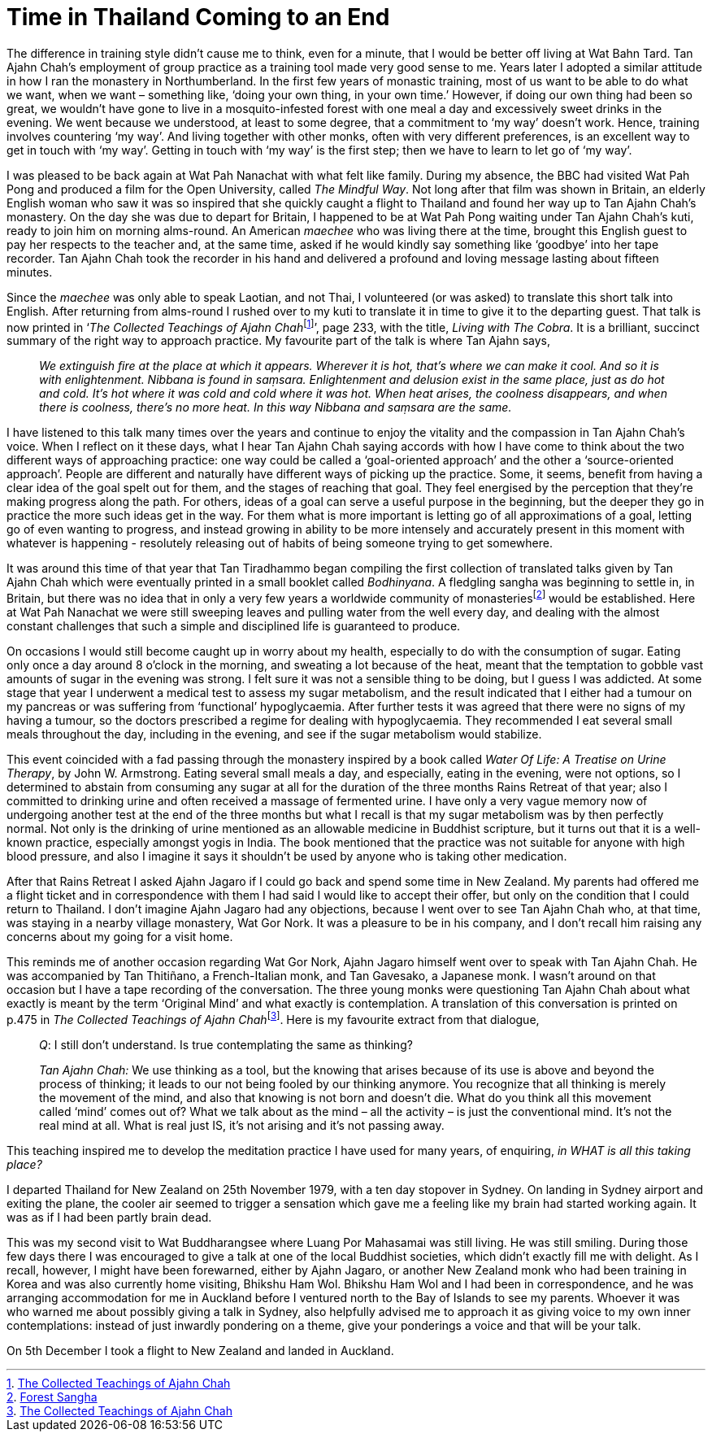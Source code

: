 = Time in Thailand Coming to an End

The difference in training style didn’t cause me to think, even for a
minute, that I would be better off living at Wat Bahn Tard. Tan Ajahn
Chah’s employment of group practice as a training tool made very good
sense to me. Years later I adopted a similar attitude in how I ran the
monastery in Northumberland. In the first few years of monastic
training, most of us want to be able to do what we want, when we want –
something like, ‘doing your own thing, in your own time.’ However, if
doing our own thing had been so great, we wouldn’t have gone to live in
a mosquito-infested forest with one meal a day and excessively sweet
drinks in the evening. We went because we understood, at least to some
degree, that a commitment to ‘my way’ doesn’t work. Hence, training
involves countering ‘my way’. And living together with other monks,
often with very different preferences, is an excellent way to get in
touch with ‘my way’. Getting in touch with ‘my way’ is the first step;
then we have to learn to let go of ‘my way’.

I was pleased to be back again at Wat Pah Nanachat with what felt like
family. During my absence, the BBC had visited Wat Pah Pong and produced
a film for the Open University, called _The Mindful Way_. Not long after
that film was shown in Britain, an elderly English woman who saw it was
so inspired that she quickly caught a flight to Thailand and found her
way up to Tan Ajahn Chah’s monastery. On the day she was due to depart
for Britain, I happened to be at Wat Pah Pong waiting under Tan Ajahn
Chah’s kuti, ready to join him on morning alms-round. An American
_maechee_ who was living there at the time, brought this English guest
to pay her respects to the teacher and, at the same time, asked if he
would kindly say something like ‘goodbye’ into her tape recorder. Tan
Ajahn Chah took the recorder in his hand and delivered a profound and
loving message lasting about fifteen minutes.

Since the _maechee_ was only able to speak Laotian, and not Thai, I
volunteered (or was asked) to translate this short talk into English.
After returning from alms-round I rushed over to my kuti to translate it
in time to give it to the departing guest. That talk is now printed in
‘__The Collected Teachings of Ajahn Chah__footnote:[link:https://forestsangha.org/teachings/books/the-collected-teachings-of-ajahn-chah-single-volume?language=English[The Collected Teachings of Ajahn Chah]]’, page 233, with the title, _Living with The Cobra_. It is a
brilliant, succinct summary of the right way to approach practice. My
favourite part of the talk is where Tan Ajahn says,

[quote, role=quote-plain]
____
_We extinguish fire at the place at which it appears.
Wherever it is hot, that’s where we can make it cool. And so it is with
enlightenment. __Nibbana__ is found in __saṃsara__. Enlightenment and
delusion exist in the same place, just as do hot and cold. It’s hot
where it was cold and cold where it was hot. When heat arises, the
coolness disappears, and when there is coolness, there’s no more heat.
In this way __Nibbana__ and __saṃsara__ are the same._
____

I have listened to this talk many times over the years and continue to
enjoy the vitality and the compassion in Tan Ajahn Chah’s voice. When I
reflect on it these days, what I hear Tan Ajahn Chah saying accords with
how I have come to think about the two different ways of approaching
practice: one way could be called a ‘goal-oriented approach’ and the
other a ‘source-oriented approach’. People are different and naturally
have different ways of picking up the practice. Some, it seems, benefit
from having a clear idea of the goal spelt out for them, and the stages
of reaching that goal. They feel energised by the perception that
they’re making progress along the path. For others, ideas of a goal can
serve a useful purpose in the beginning, but the deeper they go in
practice the more such ideas get in the way. For them what is more
important is letting go of all approximations of a goal, letting go of
even wanting to progress, and instead growing in ability to be more
intensely and accurately present in this moment with whatever is happening - resolutely releasing out of habits of being someone trying to get somewhere.

It was around this time of that year that Tan Tiradhammo began compiling
the first collection of translated talks given by Tan Ajahn Chah which
were eventually printed in a small booklet called _Bodhinyana_. A
fledgling sangha was beginning to settle in, in Britain, but there was
no idea that in only a very few years a worldwide community of
monasteriesfootnote:[link:https://forestsangha.org/community/monasteries[Forest Sangha]] would be established. Here
at Wat Pah Nanachat we were still sweeping leaves and pulling water from
the well every day, and dealing with the almost constant challenges that
such a simple and disciplined life is guaranteed to produce.

On occasions I would still become caught up in worry about my health,
especially to do with the consumption of sugar. Eating only once a day
around 8 o’clock in the morning, and sweating a lot because of the heat,
meant that the temptation to gobble vast amounts of sugar in the evening
was strong. I felt sure it was not a sensible thing to be doing, but I
guess I was addicted. At some stage that year I underwent a medical test
to assess my sugar metabolism, and the result indicated that I either
had a tumour on my pancreas or was suffering from ‘functional’
hypoglycaemia. After further tests it was agreed that there were no
signs of my having a tumour, so the doctors prescribed a regime for
dealing with hypoglycaemia. They recommended I eat several small meals
throughout the day, including in the evening, and see if the sugar
metabolism would stabilize.

This event coincided with a fad passing through the monastery inspired
by a book called _Water Of Life: A Treatise on Urine Therapy_, by John
W. Armstrong. Eating several small meals a day, and especially, eating
in the evening, were not options, so I determined to abstain from
consuming any sugar at all for the duration of the three months Rains
Retreat of that year; also I committed to drinking urine and often
received a massage of fermented urine. I have only a very vague memory
now of undergoing another test at the end of the three months but what I
recall is that my sugar metabolism was by then perfectly normal. Not
only is the drinking of urine mentioned as an allowable medicine in
Buddhist scripture, but it turns out that it is a well-known practice,
especially amongst yogis in India. The book mentioned that the practice
was not suitable for anyone with high blood pressure, and also I imagine
it says it shouldn’t be used by anyone who is taking other medication.

After that Rains Retreat I asked Ajahn Jagaro if I could go back and
spend some time in New Zealand. My parents had offered me a flight ticket and in correspondence with them I had said I would like to accept their offer, but only on the condition that I could return to Thailand. I
don’t imagine Ajahn Jagaro had any objections, because I went over to
see Tan Ajahn Chah who, at that time, was staying in a nearby village
monastery, Wat Gor Nork. It was a pleasure to be in his company, and I
don’t recall him raising any concerns about my going for a visit home.

This reminds me of another occasion regarding Wat Gor Nork, Ajahn Jagaro himself went over to
speak with Tan Ajahn Chah. He was accompanied by Tan Thitiñano, a
French-Italian monk, and Tan Gavesako, a Japanese monk. I wasn’t around
on that occasion but I have a tape recording of the conversation. The
three young monks were questioning Tan Ajahn Chah about what exactly is
meant by the term ‘Original Mind’ and what exactly is contemplation. A
translation of this conversation is printed on p.475 in __The Collected
Teachings of Ajahn Chah__footnote:[link:https://forestsangha.org/teachings/books/the-collected-teachings-of-ajahn-chah-single-volume?language=English[The Collected Teachings of Ajahn Chah]]. Here is my
favourite extract from that dialogue,

[quote, role=quote-plain]
____
__Q__: I still don’t understand. Is true contemplating
the same as thinking?

__Tan Ajahn Chah:__ We use thinking as a tool, but the knowing that arises
because of its use is above and beyond the process of thinking; it leads
to our not being fooled by our thinking anymore. You recognize that all
thinking is merely the movement of the mind, and also that knowing is
not born and doesn’t die. What do you think all this movement called
‘mind’ comes out of? What we talk about as the mind – all the activity –
is just the conventional mind. It’s not the real mind at all. What is
real just IS, it’s not arising and it’s not passing away.
____

This teaching inspired me to develop the meditation practice I have used
for many years, of enquiring, _in WHAT is all this taking place?_

I departed Thailand for New Zealand on 25th November 1979, with a ten
day stopover in Sydney. On landing in Sydney airport and exiting the
plane, the cooler air seemed to trigger a sensation which gave me a
feeling like my brain had started working again. It was as if I had been
partly brain dead.

This was my second visit to Wat Buddharangsee where Luang Por Mahasamai
was still living. He was still smiling. During those few days there I
was encouraged to give a talk at one of the local Buddhist societies,
which didn’t exactly fill me with delight. As I recall, however, I might
have been forewarned, either by Ajahn Jagaro, or another New Zealand
monk who had been training in Korea and was also currently home
visiting, Bhikshu Ham Wol. Bhikshu Ham Wol and I had been in
correspondence, and he was arranging accommodation for me in Auckland
before I ventured north to the Bay of Islands to see my parents. Whoever
it was who warned me about possibly giving a talk in Sydney, also
helpfully advised me to approach it as giving voice to my own inner
contemplations: instead of just inwardly pondering on a theme, give your
ponderings a voice and that will be your talk.

On 5th December I took a flight to New Zealand and landed in Auckland.
